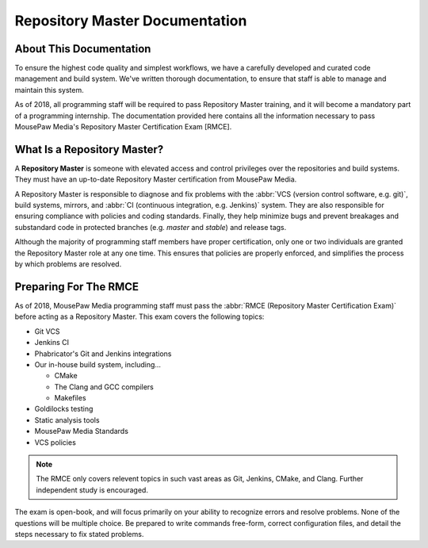 ..  _rmdabout:

Repository Master Documentation
###################################

About This Documentation
===========================
To ensure the highest code quality and simplest workflows, we have a carefully
developed and curated code management and build system. We've written thorough
documentation, to ensure that staff is able to manage and maintain this system.

As of 2018, all programming staff will be required to pass Repository Master
training, and it will become a mandatory part of a programming internship. The
documentation provided here contains all the information necessary to pass
MousePaw Media's Repository Master Certification Exam [RMCE].

What Is a Repository Master?
=================================
A **Repository Master** is someone with elevated access and control privileges
over the repositories and build systems. They must have an up-to-date
Repository Master certification from MousePaw Media.

A Repository Master is responsible to diagnose and fix problems with the
:abbr:`VCS (version control software, e.g. git)`, build systems, mirrors, and
:abbr:`CI (continuous integration, e.g. Jenkins)` system. They are also
responsible for ensuring compliance with policies and coding standards.
Finally, they help minimize bugs and prevent breakages and substandard code
in protected branches (e.g. `master` and `stable`) and release tags.

Although the majority of programming staff members have proper certification,
only one or two individuals are granted the Repository Master role at any one
time. This ensures that policies are properly enforced, and simplifies the
process by which problems are resolved.

Preparing For The RMCE
===================================
As of 2018, MousePaw Media programming staff must pass the
:abbr:`RMCE (Repository Master Certification Exam)` before acting as a
Repository Master. This exam covers the following topics:

* Git VCS

* Jenkins CI

* Phabricator's Git and Jenkins integrations

* Our in-house build system, including...

  * CMake

  * The Clang and GCC compilers

  * Makefiles

* Goldilocks testing

* Static analysis tools

* MousePaw Media Standards

* VCS policies

..  NOTE:: The RMCE only covers relevent topics in such vast areas as Git,
    Jenkins, CMake, and Clang. Further independent study is encouraged.

The exam is open-book, and will focus primarily on your ability to recognize
errors and resolve problems. None of the questions will be multiple choice. Be
prepared to write commands free-form, correct configuration files, and detail
the steps necessary to fix stated problems.
